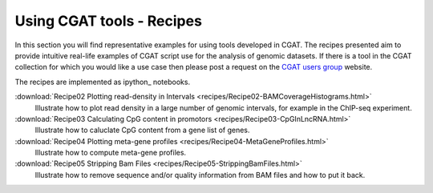 ===========================
Using CGAT tools - Recipes
===========================

In this section you will find representative examples for using tools
developed in CGAT. The recipes presented aim to provide intuitive
real-life examples of CGAT script use for the analysis of genomic
datasets. If there is a tool in the CGAT collection for which you
would like a use case then please post a request on the `CGAT users
group`_ website.

The recipes are implemented as ipython_ notebooks.

..
   .. toctree::
      :maxdepth: 2

      recipes/gat
      recipes/metagenome_contigs_kmers

:download:`Recipe02 Plotting read-density in Intervals <recipes/Recipe02-BAMCoverageHistograms.html>`
	  Illustrate how to plot read density in a large number of
	  genomic intervals, for example in the ChIP-seq experiment.

:download:`Recipe03 Calculating CpG content in promotors <recipes/Recipe03-CpGInLncRNA.html>`
	  Illustrate how to caluclate CpG content from
	  a gene list of genes.


:download:`Recipe04 Plotting meta-gene profiles <recipes/Recipe04-MetaGeneProfiles.html>`
	  Illustrate how to compute meta-gene profiles.

:download:`Recipe05 Stripping Bam Files <recipes/Recipe05-StrippingBamFiles.html>`
	  Illustrate how to remove sequence and/or
	  quality information from BAM files and
	  how to put it back.

.. _CGAT users group: https://groups.google.com/forum/?fromgroups#!forum/cgat-user-group

